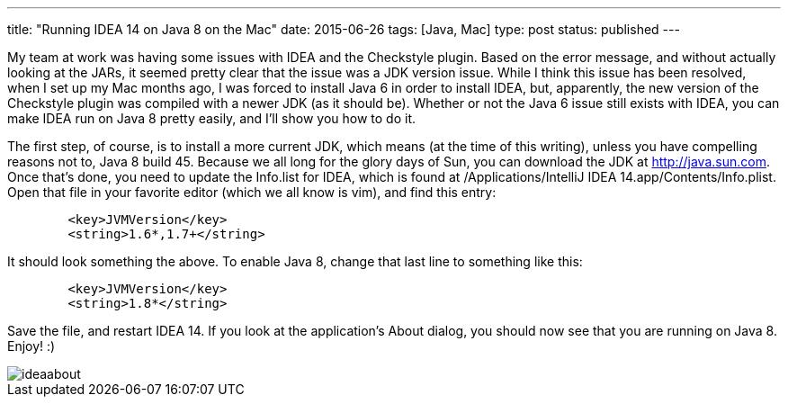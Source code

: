 ---
title: "Running IDEA 14 on Java 8 on the Mac"
date: 2015-06-26
tags: [Java, Mac]
type: post
status: published
---

My team at work was having some issues with IDEA and the Checkstyle plugin. Based on the error message, and without actually looking at the JARs,
it seemed pretty clear that the issue was a JDK version issue. While I think this issue has been resolved, when I set up my Mac months
ago, I was forced to install Java 6 in order to install IDEA, but, apparently, the new version of the Checkstyle plugin was compiled with a newer
JDK (as it should be). Whether or not the Java 6 issue still exists with IDEA, you can make IDEA run on Java 8 pretty easily, and I'll show you how to do it.

// more

The first step, of course, is to install a more current JDK, which means (at the time of this writing), unless you have compelling
reasons not to, Java 8 build 45. Because we all long for the glory days of Sun, you can download the JDK at http://java.sun.com. Once that's done, you
need to update the Info.list for IDEA, which is found at /Applications/IntelliJ IDEA 14.app/Contents/Info.plist. Open that file in your favorite editor
(which we all know is vim), and find this entry:

[xml]
----
        <key>JVMVersion</key>
        <string>1.6*,1.7+</string>
----

It should look something the above. To enable Java 8, change that last line to something like this:

[xml]
----
        <key>JVMVersion</key>
        <string>1.8*</string>
----

Save the file, and restart IDEA 14. If you look at the application's About dialog, you should now see that you are running on Java 8. Enjoy! :)

image::/images/2015/ideaabout.png[]
